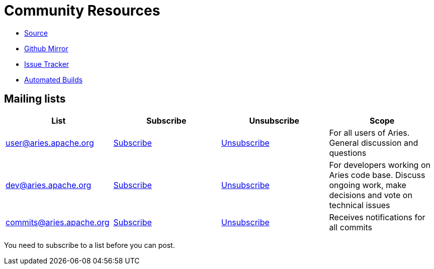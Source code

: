 = Community Resources

* https://svn.apache.org/repos/asf/aries/[Source]
* https://github.com/apache/aries/[Github Mirror]
* https://issues.apache.org/jira/browse/ARIES[Issue Tracker]
* https://builds.apache.org/view/A-D/view/Aries2/[Automated Builds]

== Mailing lists

|===
| List | Subscribe | Unsubscribe | Scope

| http://mail-archives.apache.org/mod_mbox/aries-user/[user@aries.apache.org]
| link:mailto:user-subscribe@aries.apache.org[Subscribe]
| link:mailto:user-unsubscribe@aries.apache.org[Unsubscribe]
| For all users of Aries.
General discussion and questions

| http://mail-archives.apache.org/mod_mbox/aries-dev/[dev@aries.apache.org]
| link:mailto:dev-subscribe@aries.apache.org[Subscribe]
| link:mailto:dev-unsubscribe@aries.apache.org[Unsubscribe]
| For developers working on Aries code base.
Discuss ongoing work, make decisions and vote on technical issues

| http://mail-archives.apache.org/mod_mbox/aries-commits/[commits@aries.apache.org]
| link:mailto:commits-subscribe@aries.apache.org[Subscribe]
| link:mailto:commits-unsubscribe@aries.apache.org[Unsubscribe]
| Receives notifications for all commits
|===

You need to subscribe to a list before you can post.
